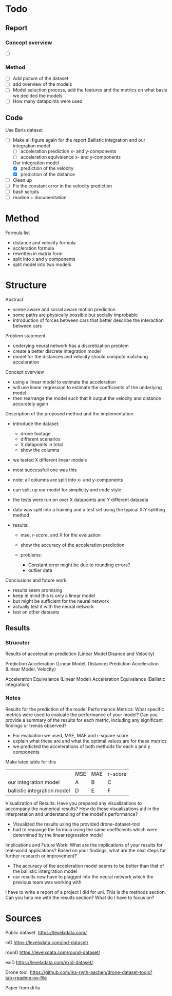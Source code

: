 
* Todo
** Report
*** Concept overview
- [ ]
*** Method
- [ ] Add picture of the dataset
- [ ] add overview of the models
- [ ] Model selection process, add the features and the metrics on what basis we decided the models
- [ ] How many datapoints were used


** Code
Use Baris dataset
- [-] Make all figure again for the report
  Ballistic integration and our integration model
  - [-] acceleration prediction x- and y-components
  - [-] acceleration equlvalence x- and y-components
  Our integration model
  - [X] prediction of the velocity
  - [X] prediction of the distance

- [ ] Clean up
- [ ] Fix the constant error in the velocity prediction
- [ ] bash scripts
- [ ] readme + documentation



* Method
Formula list
- distance and velocity formula
- accleration formula
- rewritten in matrix form
- split into x and y components
- split model into two models





* Structure
Abstract 
- scene aware and social aware motion prediction
- some paths are physically possible but socially improbable
- introduction of forces between cars that better describe the interaction between cars

Problem statement
- underying neural network has a discretization problem
- create a better discrete integration model
- model for the distances and velocity should compute matchung acceleration 

Concept overview
- using a linear model to estimate the acceleration
- will use linear regression to estimate the coefficients of the underlying model
- then rearrange the model such that it output the velocity and distance accurately again




Description of the proposed method and the implementation
- introduce the dataset:
    - drone footage
    - different scenarios
    - X datapoints in total
    - show the columns

- we tested X different linear models
- most successfull one was this
- note: all columns are split into x- and y-components
- can split up our model for simplicity and code style

- the tests were run on over X datapoints and Y different datasets
- data was split into a training and a test set using the typical X:Y splitting method

- results: 
    - mse, r-score, and X for the evaluation 
    - show the accuracy of the acceleration prediction

    - problems:
        - Constant error might be due to rounding errors?
        - outlier data


Conclusions and future work
- results seem promising
- keep in mind this is only a linear model
- but might be sufficient for the neural network
- actually test it with the neural network
- test on other datasets



** Results
*** Strucuter
Results of acceleration prediction (Linear Model Disance and Velocity)

Prediction Acceleration (Linear Model, Distance)
Prediction Acceleration (Linear Model, Velocity)

Acceleration Equivalance (Linear Model)
Acceleration Equivalance (Ballistic integration)


*** Notes
Results for the prediction of the model
Performance Metrics:
    What specific metrics were used to evaluate the performance of your model?
    Can you provide a summary of the results for each metric, including any significant findings or trends observed?

- For evaluation we used, MSE, MAE and r-square score
- explain what these are and what the optimal values are for these metrics
- we predicted the accelerations of both methods
  for each x and y components

Make latex table for this
|                             | MSE | MAE | r-score |
| our integration model       | A   | B   | C       |
| ballistic integration model | D   | E   | F       |

Visualization of Results:
    Have you prepared any visualizations to accompany the numerical results?
    How do these visualizations aid in the interpretation and understanding of the model's performance?

- Visualized the results using the provided drone-dataset-tool
- had to rearange the formula using the same coefficients which were determined by the linear regression model
Implications and Future Work:
    What are the implications of your results for real-world applications?
    Based on your findings, what are the next steps for further research or improvement?

- The accuracy of the acceleration model seems to be better than that of the ballistic intergration model
- our results now have to plugged into the neural network which the previous team was working with


I have to write a report of a project I did for uni. This is the methods section. Can you help me with the results section? What do I have to focus on?


* Sources

Public dataset:
https://levelxdata.com/

inD
https://levelxdata.com/ind-dataset/

rounD
https://levelxdata.com/round-dataset/

exiD
https://levelxdata.com/exid-dataset/

Drone tool:
https://github.com/ika-rwth-aachen/drone-dataset-tools?tab=readme-ov-file

Paper from di liu